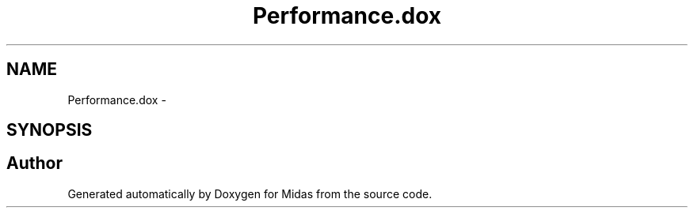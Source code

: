 .TH "Performance.dox" 3 "31 May 2012" "Version 2.3.0-0" "Midas" \" -*- nroff -*-
.ad l
.nh
.SH NAME
Performance.dox \- 
.SH SYNOPSIS
.br
.PP
.SH "Author"
.PP 
Generated automatically by Doxygen for Midas from the source code.
